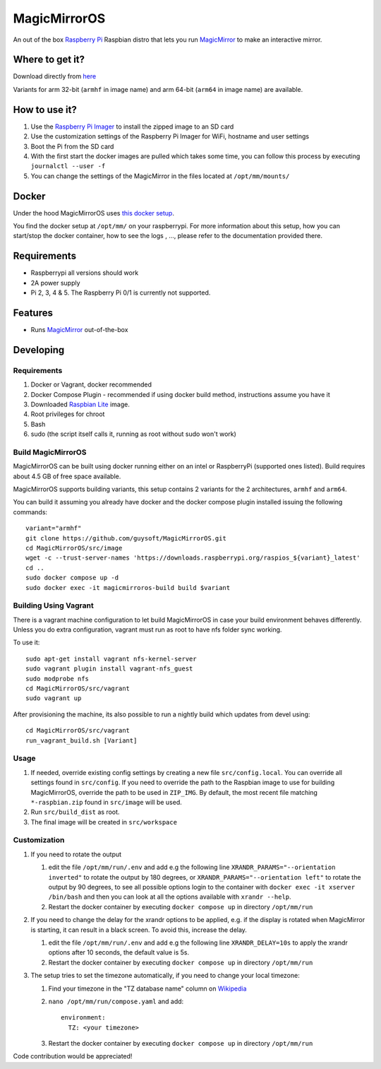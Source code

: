 MagicMirrorOS
=============

An out of the box `Raspberry Pi <http://www.raspberrypi.org/>`_ Raspbian distro that lets you run `MagicMirror <https://github.com/MagicMirrorOrg/MagicMirror>`_ to make an interactive mirror.

Where to get it?
----------------

Download directly from `here <https://gitlab.com/khassel/magicmirroros/-/packages>`_

Variants for arm 32-bit (``armhf`` in image name) and arm 64-bit (``arm64`` in image name) are available.

How to use it?
--------------

#. Use the `Raspberry Pi Imager <https://www.raspberrypi.com/documentation/computers/getting-started.html#raspberry-pi-imager>`_ to install the zipped image to an SD card
#. Use the customization settings of the Raspberry Pi Imager for WiFi, hostname and user settings
#. Boot the Pi from the SD card
#. With the first start the docker images are pulled which takes some time, you can follow this process by executing ``journalctl --user -f``
#. You can change the settings of the MagicMirror in the files located at ``/opt/mm/mounts/``


Docker
------

Under the hood MagicMirrorOS uses `this docker setup <https://gitlab.com/khassel/magicmirror>`_.

You find the docker setup at ``/opt/mm/`` on your raspberrypi.
For more information about this setup, how you can start/stop the docker container,
how to see the logs , ..., please refer to the documentation provided there.


Requirements
------------
* Raspberrypi all versions should work
* 2A power supply
* Pi 2, 3, 4 & 5. The Raspberry Pi 0/1 is currently not supported.

Features
--------

* Runs `MagicMirror <https://github.com/MagicMirrorOrg/MagicMirror>`_ out-of-the-box


Developing
----------

Requirements
~~~~~~~~~~~~

#. Docker or Vagrant, docker recommended
#. Docker Compose Plugin - recommended if using docker build method, instructions assume you have it
#. Downloaded `Raspbian Lite <https://downloads.raspberrypi.org/raspbian_lite/images/>`_ image.
#. Root privileges for chroot
#. Bash
#. sudo (the script itself calls it, running as root without sudo won't work)

Build MagicMirrorOS
~~~~~~~~~~~~~~~~~~~

MagicMirrorOS can be built using docker running either on an intel or RaspberryPi (supported ones listed).
Build requires about 4.5 GB of free space available.

MagicMirrorOS supports building variants, this setup contains 2 variants for the 2 architectures, ``armhf`` and ``arm64``.

You can build it assuming you already have docker and the docker compose plugin installed issuing the following commands::


    variant="armhf"
    git clone https://github.com/guysoft/MagicMirrorOS.git
    cd MagicMirrorOS/src/image
    wget -c --trust-server-names 'https://downloads.raspberrypi.org/raspios_${variant}_latest'
    cd ..
    sudo docker compose up -d
    sudo docker exec -it magicmirroros-build build $variant

Building Using Vagrant
~~~~~~~~~~~~~~~~~~~~~~
There is a vagrant machine configuration to let build MagicMirrorOS in case your build environment behaves differently. Unless you do extra configuration, vagrant must run as root to have nfs folder sync working.

To use it::

    sudo apt-get install vagrant nfs-kernel-server
    sudo vagrant plugin install vagrant-nfs_guest
    sudo modprobe nfs
    cd MagicMirrorOS/src/vagrant
    sudo vagrant up

After provisioning the machine, its also possible to run a nightly build which updates from devel using::

    cd MagicMirrorOS/src/vagrant
    run_vagrant_build.sh [Variant]

Usage
~~~~~

#. If needed, override existing config settings by creating a new file ``src/config.local``. You can override all settings found in ``src/config``. If you need to override the path to the Raspbian image to use for building MagicMirrorOS, override the path to be used in ``ZIP_IMG``. By default, the most recent file matching ``*-raspbian.zip`` found in ``src/image`` will be used.
#. Run ``src/build_dist`` as root.
#. The final image will be created in ``src/workspace``

Customization
~~~~~

#. If you need to rotate the output

   #. edit the file ``/opt/mm/run/.env`` and add e.g the following line ``XRANDR_PARAMS="--orientation inverted"`` to rotate the output by 180 degrees, or ``XRANDR_PARAMS="--orientation left"`` to rotate the output by 90 degrees, to see all possible options login to the container with ``docker exec -it xserver /bin/bash`` and then you can look at all the options available with ``xrandr --help``.
   #. Restart the docker container by executing ``docker compose up`` in directory ``/opt/mm/run``

#. If you need to change the delay for the xrandr options to be applied, e.g. if the display is rotated when MagicMirror is starting, it can result in a black screen. To avoid this, increase the delay.

   #. edit the file ``/opt/mm/run/.env`` and add e.g the following line ``XRANDR_DELAY=10s`` to apply the xrandr options after 10 seconds, the default value is 5s.
   #. Restart the docker container by executing ``docker compose up`` in directory ``/opt/mm/run``

#. The setup tries to set the timezone automatically, if you need to change your local timezone:

   #. Find your timezone in the "TZ database name" column on `Wikipedia <https://en.wikipedia.org/wiki/List_of_tz_database_time_zones>`_
   #. ``nano /opt/mm/run/compose.yaml`` and add::

        environment:
          TZ: <your timezone>

   #. Restart the docker container by executing ``docker compose up`` in directory ``/opt/mm/run``

Code contribution would be appreciated!

